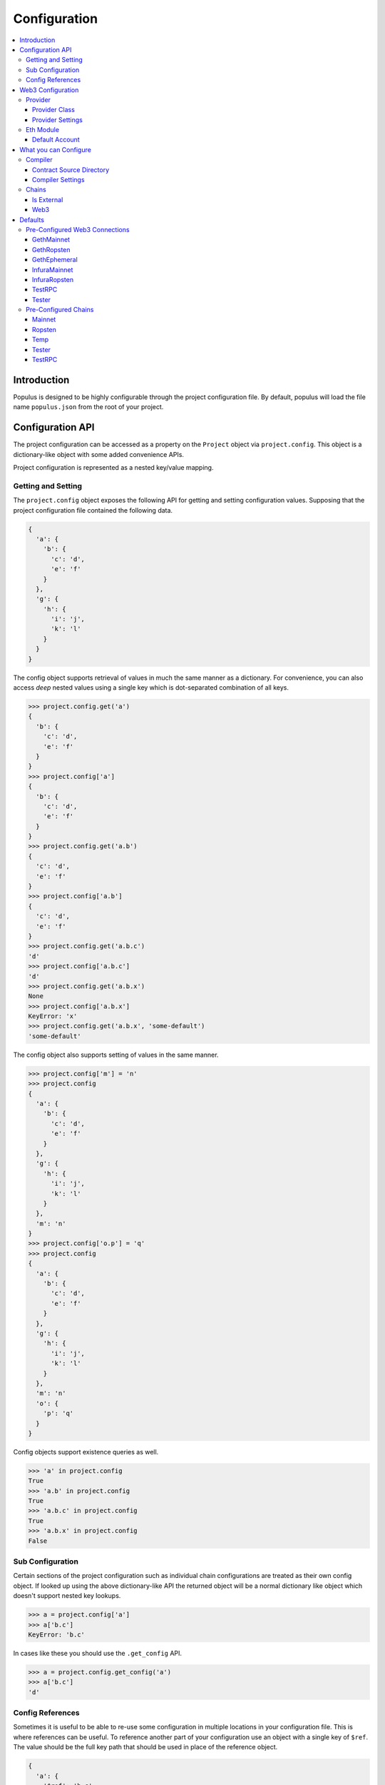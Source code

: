 Configuration
=============

.. contents:: :local:

Introduction
------------

Populus is designed to be highly configurable through the project configuration
file.  By default, populus will load the file name ``populus.json`` from the
root of your project.

Configuration API
-----------------

The project configuration can be accessed as a property on the ``Project``
object via ``project.config``.  This object is a dictionary-like object with
some added convenience APIs.

Project configuration is represented as a nested key/value mapping.

Getting and Setting
^^^^^^^^^^^^^^^^^^^

The ``project.config`` object exposes the following API for getting and setting
configuration values.  Supposing that the project configuration file contained
the following data.

.. code-block:: javascript

    {
      'a': {
        'b': {
          'c': 'd',
          'e': 'f'
        }
      },
      'g': {
        'h': {
          'i': 'j',
          'k': 'l'
        }
      }
    }


The config object supports retrieval of values in much the same manner as a
dictionary.  For convenience, you can also access *deep* nested values using a
single key which is dot-separated combination of all keys.


.. code-block:: python

    >>> project.config.get('a')
    {
      'b': {
        'c': 'd',
        'e': 'f'
      }
    }
    >>> project.config['a']
    {
      'b': {
        'c': 'd',
        'e': 'f'
      }
    }
    >>> project.config.get('a.b')
    {
      'c': 'd',
      'e': 'f'
    }
    >>> project.config['a.b']
    {
      'c': 'd',
      'e': 'f'
    }
    >>> project.config.get('a.b.c')
    'd'
    >>> project.config['a.b.c']
    'd'
    >>> project.config.get('a.b.x')
    None
    >>> project.config['a.b.x']
    KeyError: 'x'
    >>> project.config.get('a.b.x', 'some-default')
    'some-default'

The config object also supports setting of values in the same manner.

.. code-block:: python

    >>> project.config['m'] = 'n'
    >>> project.config
    {
      'a': {
        'b': {
          'c': 'd',
          'e': 'f'
        }
      },
      'g': {
        'h': {
          'i': 'j',
          'k': 'l'
        }
      },
      'm': 'n'
    }
    >>> project.config['o.p'] = 'q'
    >>> project.config
    {
      'a': {
        'b': {
          'c': 'd',
          'e': 'f'
        }
      },
      'g': {
        'h': {
          'i': 'j',
          'k': 'l'
        }
      },
      'm': 'n'
      'o': {
        'p': 'q'
      }
    }

Config objects support existence queries as well.

.. code-block:: python

    >>> 'a' in project.config
    True
    >>> 'a.b' in project.config
    True
    >>> 'a.b.c' in project.config
    True
    >>> 'a.b.x' in project.config
    False


Sub Configuration
^^^^^^^^^^^^^^^^^

Certain sections of the project configuration such as individual chain
configurations are treated as their own config object.  If looked up using the
above dictionary-like API the returned object will be a normal dictionary like
object which doesn't support nested key lookups.

.. code-block:: python

    >>> a = project.config['a']
    >>> a['b.c']
    KeyError: 'b.c'

In cases like these you should use the ``.get_config`` API.

.. code-block:: python

    >>> a = project.config.get_config('a')
    >>> a['b.c']
    'd'


Config References
^^^^^^^^^^^^^^^^^

Sometimes it is useful to be able to re-use some configuration in multiple
locations in your configuration file.  This is where references can be useful.
To reference another part of your configuration use an object with a single key
of ``$ref``.  The value should be the full key path that should be used in
place of the reference object.

.. code-block:: javascript

    {
      'a': {
        '$ref': 'b.c'
      }
      'b': {
        'c': 'd'
      }
    }

In the above, the key ``a`` is a reference to the value found under key ``b.c``

.. code-block:: python

    >>> project.config['a']
    ['d']
    >>> project.config.get('a')
    ['d']


Web3 Configuration
------------------

There are various parts of the application which require configuration a web3
instance to connect to a node.  Each web3 configuration has the following
configuration options.

Provider
^^^^^^^^

Configuration for the Web3 Provider 

Provider Class
""""""""""""""

Specifies the import path for the provider class that should be used.

* key: ``provider.class``
* value: Dot separated python path
* required: Yes

Provider Settings
"""""""""""""""""

Specifies the ``**kwargs`` that should be used when instantiating the provider.

* key: ``provider.settings``
* value: Key/Value mapping


Eth Module
^^^^^^^^^^

Configuration for the Web3 Eth Module

Default Account
"""""""""""""""

If present the ``web3.eth.defaultAccount`` will be populated with this address.

* key: ``eth.default_account``
* value: Ethereum Address


What you can Configure
----------------------

The following things can be configured via the project configuration file.


Compiler
^^^^^^^^

Contract Source Directory
"""""""""""""""""""""""""

The directory that project source files can be found in.

* key: ``compilation.contracts_source_dir``
* value: Filesystem path
* default: ``'./contracts'``


Compiler Settings
"""""""""""""""""

Enable or disable compile optimization.

* key: ``compilation.settings.optimize``
* value: Boolean
* default: ``True``


Chains
^^^^^^

All chain configurations are found under the namespace ``chains``.  The
configuration for a chain named ``'local'`` would be found under the key
``chains.local``.

Is External
"""""""""""

Flag to specify if populus should manage running this chain.

* key: ``chains.<chain-name>.is_external``
* value: Boolean
* default: ``False``

Web3
""""""""""""""""""

Configuration for the Web3 instance this chain will use to connect to the blockchain.

* key: ``chains.<chain-name>.web3``
* value: Web3 Configuration
* required: Yes



Defaults
--------

Populus ships with many defaults which can be overridden as you see fit.


Pre-Configured Web3 Connections
^^^^^^^^^^^^^^^^^^^^^^^^^^^^^^^

The following pre-configured configurations are available.  To use one of the
configurations on a chain it should be referenced like this:

.. code-block:: javascript

    {
      "chains": {
        "my-custom-chain": {
            "web3": {"$ref": "web3.GethMainnet"}
        }
      }
    }

GethMainnet
"""""""""""
Web3 connection which will connect to the main ``geth.ipc`` socket.

* key: ``web3.GethMainnet``


GethRopsten
"""""""""""

Web3 connection which will connect to the ropsten ``geth.ipc`` socket.

* key: ``web3.GethRopsten``


GethEphemeral
"""""""""""""

Web3 connection which will connect to a local geth backed chain over the
``geth.ipc`` socket.

* key: ``web3.GethEphemeral``


InfuraMainnet
"""""""""""""

Web3 connection which will connect to the mainnet ethereum network via Infura.

* key: ``web3.InfuraMainnet``


InfuraRopsten
"""""""""""""

Web3 connection which will connect to the ropsten ethereum network via Infura.

* key: ``web3.InfuraRopsten``


TestRPC
"""""""

Web3 connection which will use the ``TestRPCProvider``.

* key: ``web3.TestRPC``


Tester
""""""

Web3 connection which will use the ``EthereumTesterProvider``.

* key: ``web3.Tester``


Pre-Configured Chains
^^^^^^^^^^^^^^^^^^^^^

The following pre-configured chains can be used with the ``Populus.get_chain`` API.


Mainnet
"""""""

* chain name: ``mainnet``

Chain runs the ``geth`` ethreum client configured for the mainnet and connects
to the chain using the pre-configured ``GethMainnet`` web3 connection.


Ropsten
"""""""

* chain name: ``ropsten``

Chain runs the ``geth`` ethreum client configured for the ropsten test network
and connects to the chain using the pre-configured ``GethMainnet`` web3
connection.


Temp
""""

* chain name: ``temp``

Ephemeral chain whcih runs the ``geth`` ethreum client against an ephemeral
private chain in a temporary directory.  The chain data will be erased when the
chain is shut down.  This uses the pre-configured ``GethEphemeral`` web3
connections.


Tester
""""""

* chain name: ``tester``

Ephemeral chain which uses an in memory EVM.  Fast and good for testing.


TestRPC
"""""""

* chain name: ``testrpc``

Same as the ``tester`` chain except that it connects over an HTTP RPC
connection.
